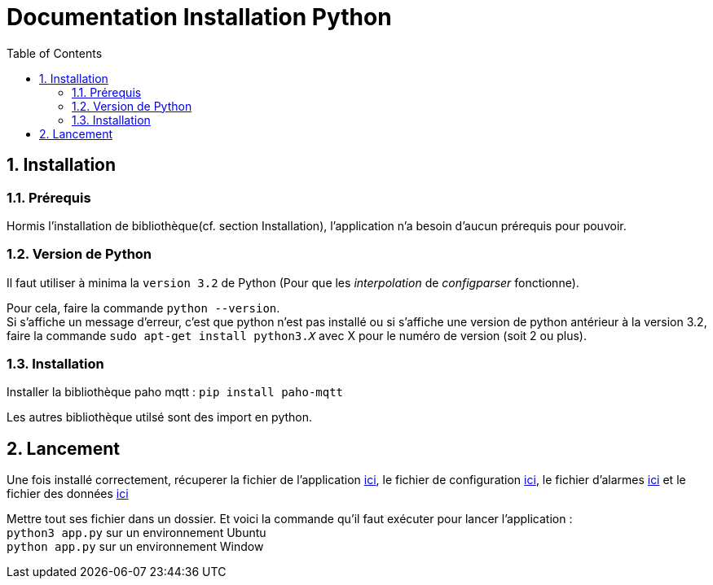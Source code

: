 = Documentation Installation Python
:icons: font
:models: models
:experimental:
:incremental:
:numbered:
:toc: macro
:window: _blank
:correction!:

toc::[]

== Installation

===  Prérequis

Hormis l'installation de bibliothèque(cf. section Installation), l'application n'a besoin d'aucun prérequis pour pouvoir.

===  Version de Python

Il faut utiliser à minima la ``version 3.2`` de Python (Pour que les _interpolation_ de _configparser_ fonctionne).

Pour cela, faire la commande ``python --version``. +
Si s'affiche un message d'erreur, c'est que python n'est pas installé ou si s'affiche une version de python antérieur à la version 3.2, faire la commande ``sudo apt-get install python3._X_`` avec X pour le numéro de version (soit 2 ou plus).

===  Installation

Installer la bibliothèque paho mqtt :
``pip install paho-mqtt``

Les autres bibliothèque utilsé sont des import en python.


== Lancement

Une fois installé correctement, récuperer la fichier de l'application https://github.com/IUT-Blagnac/sae3-01-devapp-g1a-2/blob/master/Applications/Python/app.py[ici], le fichier de configuration https://github.com/IUT-Blagnac/sae3-01-devapp-g1a-2/blob/master/Applications/Python/config.ini[ici], le fichier d'alarmes https://github.com/IUT-Blagnac/sae3-01-devapp-g1a-2/blob/master/Applications/Python/alarmes.txt[ici] et le fichier des données https://github.com/IUT-Blagnac/sae3-01-devapp-g1a-2/blob/master/Applications/Python/data.json[ici] +

Mettre tout ses fichier dans un dossier. 
Et voici la commande qu'il faut exécuter pour lancer l'application : +
``python3 app.py`` sur un environnement Ubuntu +
``python app.py`` sur un environnement Window +
